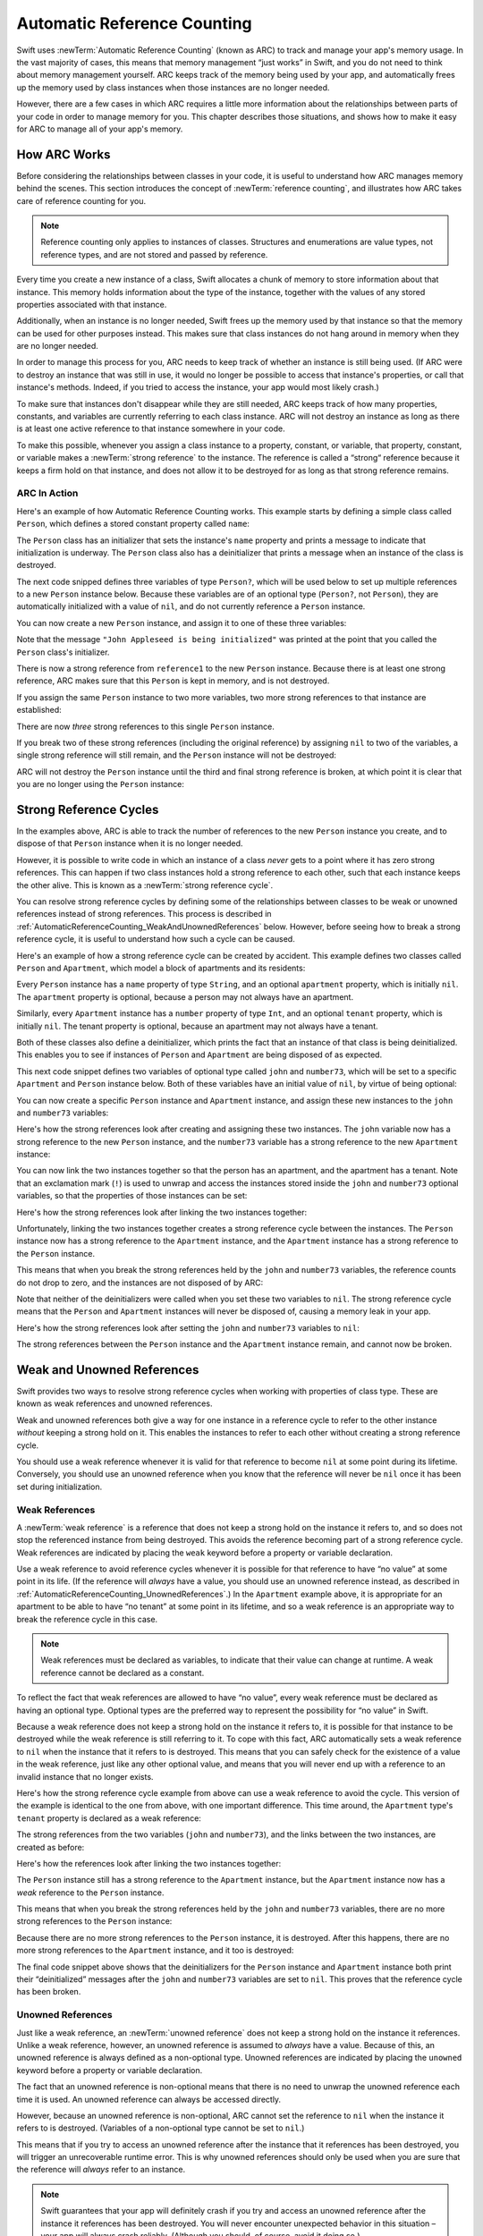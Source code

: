 Automatic Reference Counting
============================

Swift uses :newTerm:`Automatic Reference Counting` (known as ARC)
to track and manage your app's memory usage.
In the vast majority of cases, this means that memory management “just works” in Swift,
and you do not need to think about memory management yourself.
ARC keeps track of the memory being used by your app,
and automatically frees up the memory used by class instances
when those instances are no longer needed.

However, there are a few cases in which ARC requires a little more information
about the relationships between parts of your code
in order to manage memory for you.
This chapter describes those situations,
and shows how to make it easy for ARC to manage all of your app's memory.

.. _AutomaticReferenceCounting_HowARCWorks:

How ARC Works
-------------

Before considering the relationships between classes in your code,
it is useful to understand how ARC manages memory behind the scenes.
This section introduces the concept of :newTerm:`reference counting`,
and illustrates how ARC takes care of reference counting for you.

.. note::

   Reference counting only applies to instances of classes.
   Structures and enumerations are value types, not reference types,
   and are not stored and passed by reference.

Every time you create a new instance of a class,
Swift allocates a chunk of memory to store information about that instance.
This memory holds information about the type of the instance,
together with the values of any stored properties associated with that instance.

Additionally, when an instance is no longer needed,
Swift frees up the memory used by that instance
so that the memory can be used for other purposes instead.
This makes sure that class instances do not hang around in memory
when they are no longer needed.

In order to manage this process for you,
ARC needs to keep track of whether an instance is still being used.
(If ARC were to destroy an instance that was still in use,
it would no longer be possible to access that instance's properties,
or call that instance's methods.
Indeed, if you tried to access the instance, your app would most likely crash.)

To make sure that instances don't disappear while they are still needed,
ARC keeps track of how many properties, constants, and variables
are currently referring to each class instance.
ARC will not destroy an instance
as long as there is at least one active reference to that instance somewhere in your code.

To make this possible,
whenever you assign a class instance to a property, constant, or variable,
that property, constant, or variable makes a :newTerm:`strong reference` to the instance.
The reference is called a “strong“ reference because
it keeps a firm hold on that instance,
and does not allow it to be destroyed for as long as that strong reference remains.

.. _AutomaticReferenceCounting_ARCInAction:

ARC In Action
~~~~~~~~~~~~~

Here's an example of how Automatic Reference Counting works.
This example starts by defining a simple class called ``Person``,
which defines a stored constant property called ``name``:

.. testcode:: howARCWorks

   -> class Person {
         let name: String
         init(name: String) {
            self.name = name
            println("\(name) is being initialized")
         }
         deinit {
            println("\(name) is being deinitialized")
         }
      }

The ``Person`` class has an initializer that sets the instance's ``name`` property
and prints a message to indicate that initialization is underway.
The ``Person`` class also has a deinitializer
that prints a message when an instance of the class is destroyed.

The next code snipped defines three variables of type ``Person?``,
which will be used below to set up
multiple references to a new ``Person`` instance below.
Because these variables are of an optional type (``Person?``, not ``Person``),
they are automatically initialized with a value of ``nil``,
and do not currently reference a ``Person`` instance.

.. testcode:: howARCWorks

   -> var reference1: Person?
   << // reference1 : Person? = nil
   -> var reference2: Person?
   << // reference2 : Person? = nil
   -> var reference3: Person?
   << // reference3 : Person? = nil

You can now create a new ``Person`` instance,
and assign it to one of these three variables:

.. testcode:: howARCWorks

   -> reference1 = Person(name: "John Appleseed")
   <- John Appleseed is being initialized

Note that the message ``"John Appleseed is being initialized"`` was printed
at the point that you called the ``Person`` class's initializer.

There is now a strong reference from ``reference1`` to the new ``Person`` instance.
Because there is at least one strong reference,
ARC makes sure that this ``Person`` is kept in memory, and is not destroyed.

If you assign the same ``Person`` instance to two more variables,
two more strong references to that instance are established:

.. testcode:: howARCWorks

   -> reference2 = reference1
   -> reference3 = reference1

There are now *three* strong references to this single ``Person`` instance.

If you break two of these strong references (including the original reference)
by assigning ``nil`` to two of the variables,
a single strong reference will still remain,
and the ``Person`` instance will not be destroyed:

.. testcode:: howARCWorks

   -> reference1 = nil
   -> reference2 = nil

ARC will not destroy the ``Person`` instance until
the third and final strong reference is broken,
at which point it is clear that you are no longer using the ``Person`` instance:

.. testcode:: howARCWorks

   -> reference3 = nil
   <- John Appleseed is being deinitialized

.. _AutomaticReferenceCounting_StrongReferenceCycles:

Strong Reference Cycles
-----------------------

In the examples above,
ARC is able to track the number of references to the new ``Person`` instance you create,
and to dispose of that ``Person`` instance when it is no longer needed.

However, it is possible to write code in which an instance of a class
*never* gets to a point where it has zero strong references.
This can happen if two class instances hold a strong reference to each other,
such that each instance keeps the other alive.
This is known as a :newTerm:`strong reference cycle`.

You can resolve strong reference cycles
by defining some of the relationships between classes
to be weak or unowned references instead of strong references.
This process is described in :ref:`AutomaticReferenceCounting_WeakAndUnownedReferences` below.
However, before seeing how to break a strong reference cycle,
it is useful to understand how such a cycle can be caused.

Here's an example of how a strong reference cycle can be created by accident.
This example defines two classes called ``Person`` and ``Apartment``,
which model a block of apartments and its residents:

.. testcode:: referenceCycles
   :compile: true

   -> class Person {
         let name: String
         init(name: String) { self.name = name }
         var apartment: Apartment?
         deinit { println("\(name) is being deinitialized") }
      }
   ---
   -> class Apartment {
         let number: Int
         init(number: Int) { self.number = number }
         var tenant: Person?
         deinit { println("Apartment #\(number) is being deinitialized") }
      }

Every ``Person`` instance has a ``name`` property of type ``String``,
and an optional ``apartment`` property, which is initially ``nil``.
The ``apartment`` property is optional, because a person may not always have an apartment.

Similarly, every ``Apartment`` instance has a ``number`` property of type ``Int``,
and an optional ``tenant`` property, which is initially ``nil``.
The tenant property is optional, because an apartment may not always have a tenant.

Both of these classes also define a deinitializer,
which prints the fact that an instance of that class is being deinitialized.
This enables you to see if
instances of ``Person`` and ``Apartment`` are being disposed of as expected.

This next code snippet defines two variables of optional type
called ``john`` and ``number73``,
which will be set to a specific ``Apartment`` and ``Person`` instance below.
Both of these variables have an initial value of ``nil``, by virtue of being optional:

.. testcode:: referenceCycles
   :compile: true

   -> var john: Person?
   -> var number73: Apartment?

You can now create a specific ``Person`` instance and ``Apartment`` instance,
and assign these new instances to the ``john`` and ``number73`` variables:

.. testcode:: referenceCycles
   :compile: true

   -> john = Person(name: "John Appleseed")
   -> number73 = Apartment(number: 73)

Here's how the strong references look after creating and assigning these two instances.
The ``john`` variable now has a strong reference to the new ``Person`` instance,
and the ``number73`` variable has a strong reference to the new ``Apartment`` instance:

.. image:: ../images/referenceCycle01.png
   :align: center

You can now link the two instances together
so that the person has an apartment, and the apartment has a tenant.
Note that an exclamation mark (``!``) is used to unwrap and access
the instances stored inside the ``john`` and ``number73`` optional variables,
so that the properties of those instances can be set:

.. testcode:: referenceCycles

   -> john!.apartment = number73
   -> number73!.tenant = john

Here's how the strong references look after linking the two instances together:

.. image:: ../images/referenceCycle02.png
   :align: center

Unfortunately, linking the two instances together creates
a strong reference cycle between the instances.
The ``Person`` instance now has a strong reference to the ``Apartment`` instance,
and the ``Apartment`` instance has a strong reference to the ``Person`` instance.

This means that when you break the strong references held by
the ``john`` and ``number73`` variables,
the reference counts do not drop to zero,
and the instances are not disposed of by ARC:

.. testcode:: referenceCycles
   :compile: true

   -> john = nil
   -> number73 = nil

Note that neither of the deinitializers were called
when you set these two variables to ``nil``.
The strong reference cycle means that the ``Person`` and ``Apartment`` instances
will never be disposed of, causing a memory leak in your app.

Here's how the strong references look after setting
the ``john`` and ``number73`` variables to ``nil``:

.. image:: ../images/referenceCycle03.png
   :align: center

The strong references between the ``Person`` instance
and the ``Apartment`` instance remain, and cannot now be broken.

.. _AutomaticReferenceCounting_WeakAndUnownedReferences:

Weak and Unowned References
---------------------------

Swift provides two ways to resolve strong reference cycles
when working with properties of class type.
These are known as weak references and unowned references.

Weak and unowned references both give a way for one instance in a reference cycle
to refer to the other instance *without* keeping a strong hold on it.
This enables the instances to refer to each other
without creating a strong reference cycle.

You should use a weak reference whenever it is valid for that reference to become ``nil``
at some point during its lifetime.
Conversely, you should use an unowned reference when you know that
the reference will never be ``nil`` once it has been set during initialization.

.. QUESTION: how do I answer the question
   "which of the two properties in the reference cycle
   should be marked as weak or unowned?"

.. _AutomaticReferenceCounting_WeakReferences:

Weak References
~~~~~~~~~~~~~~~

A :newTerm:`weak reference` is a reference that does not keep a strong hold
on the instance it refers to,
and so does not stop the referenced instance from being destroyed.
This avoids the reference becoming part of a strong reference cycle.
Weak references are indicated by placing the ``weak`` keyword
before a property or variable declaration.

Use a weak reference to avoid reference cycles
whenever it is possible for that reference to have
“no value” at some point in its life.
(If the reference will *always* have a value,
you should use an unowned reference instead,
as described in :ref:`AutomaticReferenceCounting_UnownedReferences`.)
In the ``Apartment`` example above,
it is appropriate for an apartment to be able to have
“no tenant” at some point in its lifetime,
and so a weak reference is an appropriate way to break the reference cycle in this case.

.. note::

   Weak references must be declared as variables,
   to indicate that their value can change at runtime.
   A weak reference cannot be declared as a constant.

To reflect the fact that weak references are allowed to have “no value”,
every weak reference must be declared as having an optional type.
Optional types are the preferred way to represent the possibility for “no value” in Swift.

Because a weak reference does not keep a strong hold on the instance it refers to,
it is possible for that instance to be destroyed
while the weak reference is still referring to it.
To cope with this fact,
ARC automatically sets a weak reference to ``nil``
when the instance that it refers to is destroyed.
This means that you can safely check for the existence of a value in the weak reference,
just like any other optional value,
and means that you will never end up with
a reference to an invalid instance that no longer exists.

.. TODO: I'm not actually demonstrating this fact. Should I?

Here's how the strong reference cycle example from above
can use a weak reference to avoid the cycle.
This version of the example is identical to the one from above,
with one important difference.
This time around, the ``Apartment`` type's ``tenant`` property
is declared as a weak reference:

.. testcode:: weakReferences
   :compile: true

   -> class Person {
         let name: String
         init(name: String) { self.name = name }
         var apartment: Apartment?
         deinit { println("\(name) is being deinitialized") }
      }
   ---
   -> class Apartment {
         let number: Int
         init(number: Int) { self.number = number }
         weak var tenant: Person?
         deinit { println("Apartment #\(number) is being deinitialized") }
      }

The strong references from the two variables (``john`` and ``number73``),
and the links between the two instances, are created as before:

.. testcode:: weakReferences
   :compile: true

   -> var john: Person?
   -> var number73: Apartment?
   ---
   -> john = Person(name: "John Appleseed")
   -> number73 = Apartment(number: 73)
   ---
   -> john!.apartment = number73
   -> number73!.tenant = john

Here's how the references look after linking the two instances together:

.. image:: ../images/weakReference01.png
   :align: center

The ``Person`` instance still has a strong reference to the ``Apartment`` instance,
but the ``Apartment`` instance now has a *weak* reference to the ``Person`` instance.

This means that when you break the strong references held by
the ``john`` and ``number73`` variables,
there are no more strong references to the ``Person`` instance:

.. image:: ../images/weakReference02.png
   :align: center

Because there are no more strong references to the ``Person`` instance,
it is destroyed.
After this happens,
there are no more strong references to the ``Apartment`` instance,
and it too is destroyed:

.. testcode:: weakReferences
   :compile: true

   -> john = nil
   -> number73 = nil
   <- John Appleseed is being deinitialized
   <- Apartment #73 is being deinitialized

The final code snippet above shows that
the deinitializers for the ``Person`` instance and ``Apartment`` instance
both print their “deinitialized” messages
after the ``john`` and ``number73`` variables are set to ``nil``.
This proves that the reference cycle has been broken.

.. TODO: weak references can also be implicitly unchecked optionals.
   I should mention this here, but when would it be appropriate to use them?

.. _AutomaticReferenceCounting_UnownedReferences:

Unowned References
~~~~~~~~~~~~~~~~~~

Just like a weak reference,
an :newTerm:`unowned reference` does not keep a strong hold on the instance it references.
Unlike a weak reference, however,
an unowned reference is assumed to *always* have a value.
Because of this, an unowned reference is always defined as a non-optional type.
Unowned references are indicated by placing the ``unowned`` keyword
before a property or variable declaration.

The fact that an unowned reference is non-optional
means that there is no need to unwrap the unowned reference each time it is used.
An unowned reference can always be accessed directly.

However, because an unowned reference is non-optional,
ARC cannot set the reference to ``nil`` when the instance it refers to is destroyed.
(Variables of a non-optional type cannot be set to ``nil``.)

This means that if you try to access an unowned reference 
after the instance that it references has been destroyed,
you will trigger an unrecoverable runtime error.
This is why unowned references should only be used
when you are sure that the reference will *always* refer to an instance.

.. note::

   Swift guarantees that your app will definitely crash
   if you try and access an unowned reference after the instance it references
   has been destroyed.
   You will never encounter unexpected behavior in this situation –
   your app will always crash reliably.
   (Although you should, of course, avoid it doing so.)

The following example defines two classes, ``Customer`` and ``CreditCard``,
which model a bank customer and a possible credit card for that customer.
These two classes each store an instance of the other class as a property.
This has the potential to create a reference cycle,
as described in :ref:`AutomaticReferenceCounting_StrongReferenceCycles`.

The relationship between ``Customer`` and ``CreditCard`` is slightly different from
the relationship between ``Apartment`` and ``Person`` seen above.
In this data model, a customer may or may not have a credit card,
but a credit card will *always* be associated with a customer.
To represent this, the ``Customer`` class has an optional ``card`` property,
but the ``CreditCard`` class has a non-optional ``customer`` property.

Furthermore, a new ``CreditCard`` instance can *only* be created
by passing a ``number`` value and a ``customer`` instance
to a custom ``CreditCard`` initializer.
This ensures that a ``CreditCard`` instance always has
a ``customer`` instance associated with it when the ``CreditCard`` instance is created.

Because a credit card will always have a customer,
its ``customer`` property is defined as an unowned reference,
to avoid a strong reference cycle:

.. testcode:: unownedReferences
   :compile: true

   -> class Customer {
         let name: String
         var card: CreditCard?
         init(name: String) {
            self.name = name
         }
         deinit { println("\(name) is being deinitialized") }
      }
   ---
   -> class CreditCard {
         let number: Int
         unowned let customer: Customer
         init(number: Int, customer: Customer) {
            self.number = number
            self.customer = customer
         }
         deinit { println("Card #\(number) is being deinitialized") }
      }

This next code snippet defines an optional ``Customer`` variable called ``john``,
which will be used to store a reference to a specific customer.
This variable has an initial value of nil, by virtue of being optional:

.. testcode:: unownedReferences
   :compile: true

   -> var john: Customer?

You can now create a ``Customer`` instance,
and use it to initialize and assign a new ``CreditCard`` instance
as that customer's ``card`` property:

.. testcode:: unownedReferences
   :compile: true

   -> john = Customer(name: "John Appleseed")
   -> john!.card = CreditCard(number: 1234_5678_9012_3456, customer: john!)

Here's how the references look after linking the two instances together:

.. image:: ../images/unownedReference01.png
   :align: center

The ``Customer`` instance now has a strong reference to the ``CreditCard`` instance,
and the ``CreditCard`` instance has an unowned reference to the ``Customer`` instance.

This means that when you break the strong reference held by the ``john`` variable,
there are no more strong references to the ``Customer`` instance:

.. image:: ../images/unownedReference02.png
   :align: center

Because there are no more strong references to the ``Customer`` instance,
it is destroyed.
After this happens,
there are no more strong references to the ``CreditCard`` instance,
and it too is destroyed:

.. testcode:: unownedReferences
   :compile: true

   -> john = nil
   <- John Appleseed is being deinitialized
   <- Card #1234567890123456 is being deinitialized

The final code snippet above shows that
the deinitializers for the ``Customer`` instance and ``CreditCard`` instance
both print their “deinitialized” messages
after the ``john`` variable is set to ``nil``.

.. _AutomaticReferenceCounting_UnownedReferencesAndImplicitlyUnwrappedOptionalProperties:

Unowned References and Implicitly Unwrapped Optional Properties
~~~~~~~~~~~~~~~~~~~~~~~~~~~~~~~~~~~~~~~~~~~~~~~~~~~~~~~~~~~~~~~

The examples for weak and unowned references above
cover two of the more common scenarios
in which it is necessary to break a strong reference cycle.

Firstly, the ``Person`` and ``Apartment`` example shows
a situation where two properties, both of which are allowed to be ``nil``,
have the potential to cause a reference cycle.
This scenario is best solved with a weak reference, as shown above.

Secondly, the ``Customer`` and ``CreditCard`` example
shows a situation where one property that is allowed to be ``nil``,
and another property that cannot be ``nil``,
have the potential to cause a reference cycle.
This scenario is best solved with an unowned reference, as shown above.

However, there is a third scenario,
in which *both* properties should always have a value,
and neither property should ever be ``nil`` once initialization is complete.
In this scenario, it is useful to combine an unowned property on one class
with an implicitly unwrapped optional property on the other class.

This enables both properties to be accessed directly
(without optional unwrapping) once initialiation is complete,
while still avoiding a reference cycle.
This section shows you how to set up such a relationship.

The example below defines two classes, ``Country`` and ``City``,
each of which stores an instance of the other class as a property.
In this data model, every country must always have a capital city,
and every city must always belong to a country.
To represent this, the ``Country`` class has a ``capitalCity`` property,
and the ``City`` class has a ``country`` property:

.. testcode:: implicitlyUnwrappedOptionals
   :compile: true

   -> class Country {
         let name: String
         var capitalCity: City!
         init(name: String, capitalName: String) {
            self.name = name
            self.capitalCity = City(name: capitalName, country: self)
         }
      }
   ---
   -> class City {
         let name: String
         unowned let country: Country
         init(name: String, country: Country) {
            self.name = name
            self.country = country
         }
      }

.. FIXME: I think capitalCity should be allowed to be a constant,
   but this isn't possible due to <rdar://problem/16906000>
   Implicitly unwrapped optional let is not considered initialized, but var is
   If this gets fixed, the var should be changed to a let.

To set up the interdependency between the two classes,
the initializer for ``City`` takes a ``Country`` instance,
and stores this instance in its ``country`` property.

The initializer for ``City`` is called from within the initializer for ``Country``.
However, the initializer for ``Country`` cannot pass ``self`` to the ``City`` initializer
until a new ``Country`` instance has been fully initialized,
as described in :ref:`Initialization_TwoPhaseInitialization`.

To cope with this requirement,
the ``capitalCity`` property of ``Country`` is declared as
an implicitly unwrapped optional property,
indicated by the exclamation mark at the end of its type annotation (``City!``).
This means that it has a default value of ``nil``, like any other optional,
but can be accessed without the need to unwrap its value
(as described in :ref:`TheBasics_ImplicitlyUnwrappedOptionals`).

Because ``capitalCity`` has a default ``nil`` value,
a new ``Country`` instance is considered fully initialized
as soon as the ``Country`` instance sets its ``name`` property within its initializer.
This means that the initializer can start to reference and pass around
the implicit ``self`` property as soon as ``name`` has been set.
This enables it to pass ``self`` as one of the parameters for
the ``City`` initializer when setting its own ``capitalCity`` property.

All of this means that the ``Country`` and ``City`` instances
can be created in a single statement, without creating a reference cycle,
and the ``capitalCity`` property can be accessed directly,
without needing to use an exclamation mark to unwrap its optional value:

.. testcode:: implicitlyUnwrappedOptionals
   :compile: true

   -> var country = Country(name: "Canada", capitalName: "Ottawa")
   -> println("\(country.name)'s capital city is called \(country.capitalCity.name)")
   <- Canada's capital city is called Ottawa

In the example above, the use of an implicitly unwrapped optional
means that all of the two-phase class initializer requirements are satisfied,
and the property can be used and accessed like a non-optional value
once initialization is complete,
while still avoiding a strong reference cycle.

.. _AutomaticReferenceCounting_ClosureCaptureLists:

Closure Capture Lists
---------------------

:ref:`AutomaticReferenceCounting_StrongReferenceCycles`
describes how a strong reference cycle can be created
when two class instances hold a strong reference to each other.

Another situation in which a strong reference cycle can occur
is when a closure captures an instance that holds a strong reference to that same closure.
(Capturing values with a closure is described in :ref:`Closures_CapturingValues`.)
Swift provides an elegant solution to this problem,
known as a :newTerm:`closure capture list`.

.. _AutomaticReferenceCounting_StrongReferenceCyclesInClosures:

Strong Reference Cycles in Closures
~~~~~~~~~~~~~~~~~~~~~~~~~~~~~~~~~~~

.. write-me::